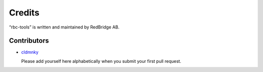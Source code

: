 Credits
=======

“rbc-tools” is written and maintained by RedBridge AB.


Contributors
------------

- `cldmnky <https://github.com/cldmnky>`_

  Please add yourself here alphabetically when you submit your first pull request.
